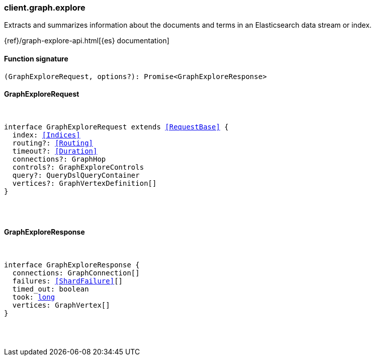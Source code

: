 [[reference-graph-explore]]

////////
===========================================================================================================================
||                                                                                                                       ||
||                                                                                                                       ||
||                                                                                                                       ||
||        ██████╗ ███████╗ █████╗ ██████╗ ███╗   ███╗███████╗                                                            ||
||        ██╔══██╗██╔════╝██╔══██╗██╔══██╗████╗ ████║██╔════╝                                                            ||
||        ██████╔╝█████╗  ███████║██║  ██║██╔████╔██║█████╗                                                              ||
||        ██╔══██╗██╔══╝  ██╔══██║██║  ██║██║╚██╔╝██║██╔══╝                                                              ||
||        ██║  ██║███████╗██║  ██║██████╔╝██║ ╚═╝ ██║███████╗                                                            ||
||        ╚═╝  ╚═╝╚══════╝╚═╝  ╚═╝╚═════╝ ╚═╝     ╚═╝╚══════╝                                                            ||
||                                                                                                                       ||
||                                                                                                                       ||
||    This file is autogenerated, DO NOT send pull requests that changes this file directly.                             ||
||    You should update the script that does the generation, which can be found in:                                      ||
||    https://github.com/elastic/elastic-client-generator-js                                                             ||
||                                                                                                                       ||
||    You can run the script with the following command:                                                                 ||
||       npm run elasticsearch -- --version <version>                                                                    ||
||                                                                                                                       ||
||                                                                                                                       ||
||                                                                                                                       ||
===========================================================================================================================
////////

[discrete]
=== client.graph.explore

Extracts and summarizes information about the documents and terms in an Elasticsearch data stream or index.

{ref}/graph-explore-api.html[{es} documentation]

[discrete]
==== Function signature

[source,ts]
----
(GraphExploreRequest, options?): Promise<GraphExploreResponse>
----

[discrete]
==== GraphExploreRequest

[pass]
++++
<pre>
++++
interface GraphExploreRequest extends <<RequestBase>> {
  index: <<Indices>>
  routing?: <<Routing>>
  timeout?: <<Duration>>
  connections?: GraphHop
  controls?: GraphExploreControls
  query?: QueryDslQueryContainer
  vertices?: GraphVertexDefinition[]
}

[pass]
++++
</pre>
++++
[discrete]
==== GraphExploreResponse

[pass]
++++
<pre>
++++
interface GraphExploreResponse {
  connections: GraphConnection[]
  failures: <<ShardFailure>>[]
  timed_out: boolean
  took: <<_long, long>>
  vertices: GraphVertex[]
}

[pass]
++++
</pre>
++++
